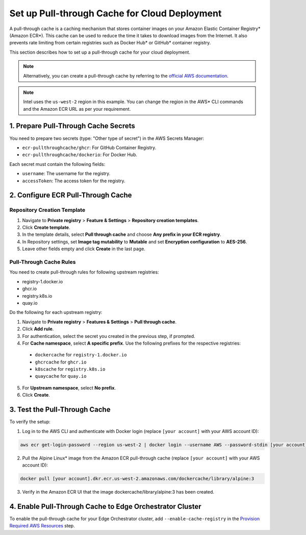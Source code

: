 Set up Pull-through Cache for Cloud Deployment
===============================================

A pull-through cache is a caching mechanism that stores container images on your Amazon Elastic Container Registry\* (Amazon ECR\*).
This cache can be used to reduce the time it takes to download images from the Internet.
It also prevents rate limiting from certain registries such as Docker Hub\* or GitHub\* container registry.

This section describes how to set up a pull-through cache for your cloud deployment.


.. note::

  Alternatively, you can create a pull-through cache by referring to the `official AWS documentation <https://docs.aws.amazon.com/AmazonECR/latest/userguide/pull-through-cache.html>`_.

.. note::

  Intel uses the ``us-west-2`` region in this example. You can change the region in the AWS\* CLI commands and the Amazon ECR URL as per your requirement.

1. Prepare Pull-Through Cache Secrets
--------------------------------------

You need to prepare two secrets (type: "Other type of secret") in the AWS Secrets Manager:

- ``ecr-pullthroughcache/ghcr``: For GitHub Container Registry.
- ``ecr-pullthroughcache/dockerio``: For Docker Hub.

Each secret must contain the following fields:

- ``username``: The username for the registry.
- ``accessToken``: The access token for the registry.

2. Configure ECR Pull-Through Cache
------------------------------------

Repository Creation Template
`````````````````````````````

1. Navigate to **Private registry** > **Feature & Settings** > **Repository creation templates**.
2. Click **Create template**.
3. In the template details, select **Pull through cache** and choose **Any prefix in your ECR registry**.
4. In Repository settings, set **Image tag mutability** to **Mutable** and set **Encryption configuration** to **AES-256**.
5. Leave other fields empty and click **Create** in the last page.

Pull-Through Cache Rules
``````````````````````````

You need to create pull-through rules for following upstream registries:

- registry-1.docker.io
- ghcr.io
- registry.k8s.io
- quay.io

Do the following for each upstream registry:

1. Navigate to **Private registry** > **Features & Settings** > **Pull through cache**.
2. Click **Add rule**.
3. For authentication, select the secret you created in the previous step, if prompted.
4. For **Cache namespace**, select **A specific prefix**. Use the following prefixes for the respective registries:

  - ``dockercache`` for ``registry-1.docker.io``
  - ``ghcrcache`` for ``ghcr.io``
  - ``k8scache`` for ``registry.k8s.io``
  - ``quaycache`` for ``quay.io``

5. For **Upstream namespace**, select **No prefix**.
6. Click **Create**.

3. Test the Pull-Through Cache
-------------------------------

To verify the setup:

1. Log in to the AWS CLI and authenticate with Docker login (replace ``[your account]`` with your AWS account ID):

.. code-block:: shell

  aws ecr get-login-password --region us-west-2 | docker login --username AWS --password-stdin [your account].dkr.ecr.us-west-2.amazonaws.com


2. Pull the Alpine Linux\* image from the Amazon ECR pull-through cache (replace ``[your account]`` with your AWS account ID):

.. code-block:: shell

  docker pull [your account].dkr.ecr.us-west-2.amazonaws.com/dockercache/library/alpine:3

3. Verify in the Amazon ECR UI that the image dockercache/library/alpine:3 has been created.

4. Enable Pull-Through Cache to Edge Orchestrator Cluster
----------------------------------------------------------

To enable the pull-through cache for your Edge Orchestrator cluster, add ``--enable-cache-registry`` in the `Provision Required AWS Resources <#provision-required-aws-resources>`__ step.
